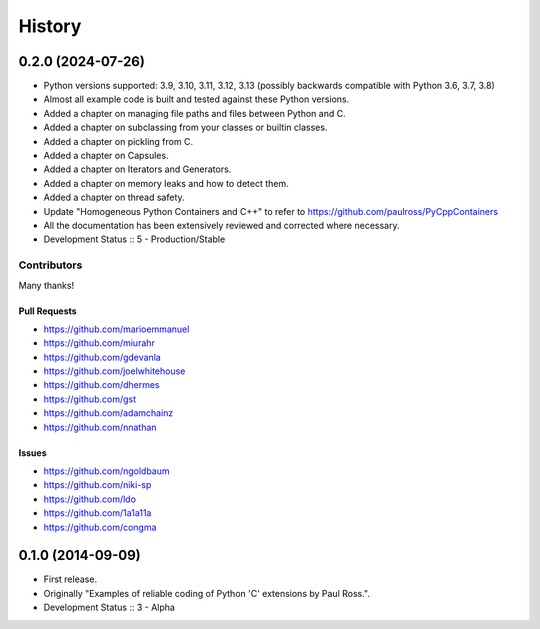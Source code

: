 =====================
History
=====================

0.2.0 (2024-07-26)
=====================

- Python versions supported: 3.9, 3.10, 3.11, 3.12, 3.13 (possibly backwards compatible with Python 3.6, 3.7, 3.8)
- Almost all example code is built and tested against these Python versions.
- Added a chapter on managing file paths and files between Python and C.
- Added a chapter on subclassing from your classes or builtin classes.
- Added a chapter on pickling from C.
- Added a chapter on Capsules.
- Added a chapter on Iterators and Generators.
- Added a chapter on memory leaks and how to detect them.
- Added a chapter on thread safety.
- Update "Homogeneous Python Containers and C++" to refer to https://github.com/paulross/PyCppContainers
- All the documentation has been extensively reviewed and corrected where necessary.
- Development Status :: 5 - Production/Stable

Contributors
-------------------------

Many thanks!

Pull Requests
^^^^^^^^^^^^^^^^^^^^^^^^^^^^^^^^^^

- https://github.com/marioemmanuel
- https://github.com/miurahr
- https://github.com/gdevanla
- https://github.com/joelwhitehouse
- https://github.com/dhermes
- https://github.com/gst
- https://github.com/adamchainz
- https://github.com/nnathan


Issues
^^^^^^^^^^^^^^^^^^^^^^^^^^^^^^^^^^

- https://github.com/ngoldbaum
- https://github.com/niki-sp
- https://github.com/ldo
- https://github.com/1a1a11a
- https://github.com/congma

0.1.0 (2014-09-09)
=====================

- First release.
- Originally "Examples of reliable coding of Python 'C' extensions by Paul Ross.".
- Development Status :: 3 - Alpha

